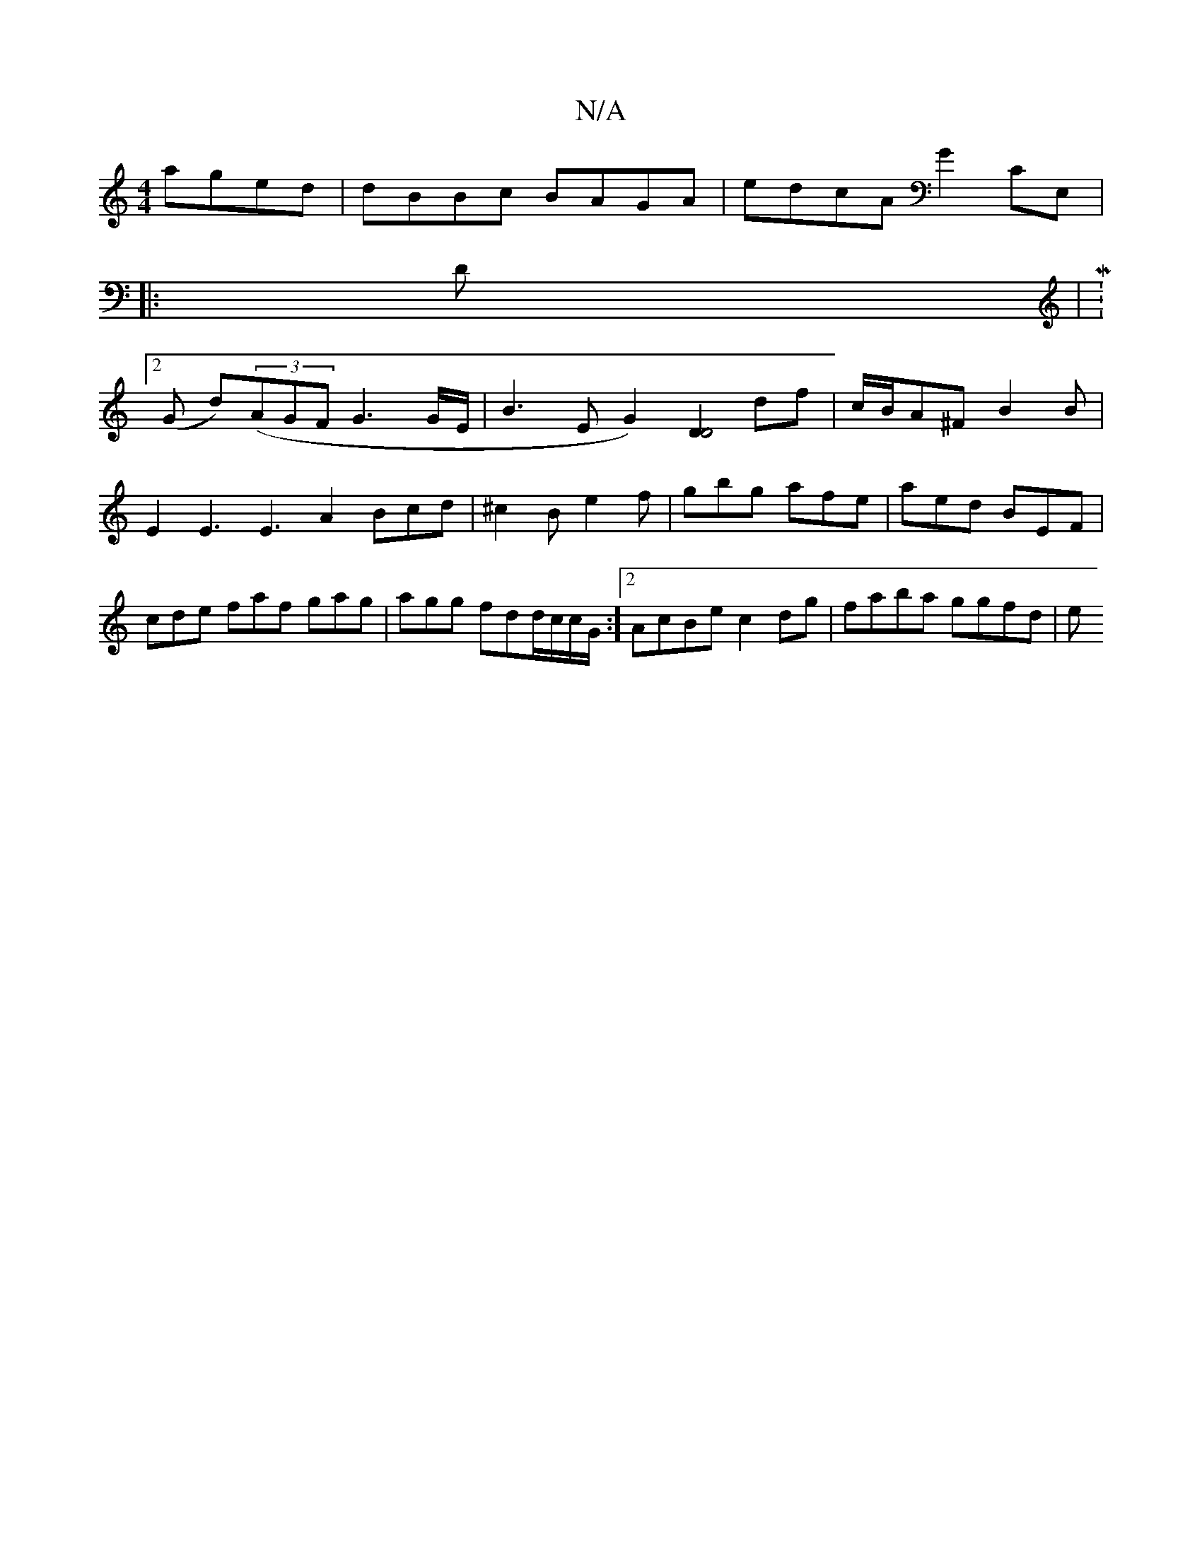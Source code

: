 X:1
T:N/A
M:4/4
R:N/A
K:Cmajor
 aged | dBBc BAGA | edcA G2 CE,|:
D|M:2/4
(G d)((3AGF G3G/2E/2 | B3EG2)[D2D4] df|c/B/A^F B2B |
E2E3 E3 A2 Bcd|^c2B e2f | gbg afe | aed BEF | cde faf gag | agg fdd/c/c/G/:][2 AcBe c2 dg | faba ggfd | e